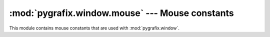 :mod:`pygrafix.window.mouse` --- Mouse constants
================================================

.. module:: pygrafix.window.mouse
    :synopsis: Mouse constants for :mod:`pygrafix.window`.

This module contains mouse constants that are used with :mod:`pygrafix.window`.

.. data::
    LEFT
    MIDDLE
    RIGHT

    Constants for respective the left, middle and right mouse button.

.. data::
    MOUSE1
    MOUSE2
    MOUSE3
    MOUSE4
    MOUSE5
    MOUSE6
    MOUSE7
    MOUSE8

    Constants for mouse button 1 through 8.
